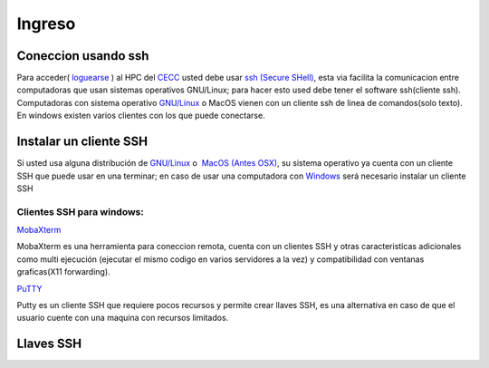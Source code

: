 .. _Ingreso:

Ingreso
=======
Coneccion usando ssh
####################

Para acceder( `loguearse <https://es.wikipedia.org/wiki/Login>`_ )  al HPC del `CECC <https://cecc.unal.edu.co>`_ usted debe usar `ssh (Secure SHell) <https://web.mit.edu/rhel-doc/4/RH-DOCS/rhel-rg-es-4/ch-ssh.html>`_, esta via facilita la comunicacion entre computadoras que usan sistemas operativos GNU/Linux;  para hacer esto used debe tener el software ssh(cliente ssh).  Computadoras con sistema operativo `GNU/Linux <https://www.gnu.org/home.es.html>`_ o MacOS vienen con un cliente ssh de linea de comandos(solo texto).  En windows existen varios clientes con los que puede conectarse.

Instalar un cliente SSH
####################
Si usted usa alguna distribución de `GNU/Linux <https://www.gnu.org/home.es.html>`_ o  `MacOS (Antes OSX) <https://www.apple.com/co/macos/monterey/>`_, su sistema operativo ya cuenta con un cliente SSH que puede usar en una  terminar; en caso de usar una computadora con `Windows <https://www.microsoft.com/es-xl/windows>`_ será necesario instalar un cliente SSH

Clientes SSH para windows:
************************

`MobaXterm <https://mobaxterm.mobatek.net/download.html>`_


.. image:: /images/Moba.png
    :width: 600px
    :align: center
    :height: 331px
    :alt: MobaXterm image
    
MobaXterm es una herramienta para coneccion remota, cuenta con un clientes SSH  y otras caracteristicas adicionales como multi ejecución (ejecutar el mismo codigo en varios servidores a la vez) y compatibilidad con ventanas graficas(X11 forwarding). 


`PuTTY <https://www.chiark.greenend.org.uk/~sgtatham/putty/latest.html>`_

.. image:: /images/Putty.PNG
    :width: 452px
    :align: center
    :height: 442px
    :alt: PuTTY image

Putty es un cliente SSH que requiere pocos recursos y permite crear llaves SSH, es una alternativa en caso de que el usuario cuente con una maquina con recursos limitados. 

Llaves SSH
#########
 
